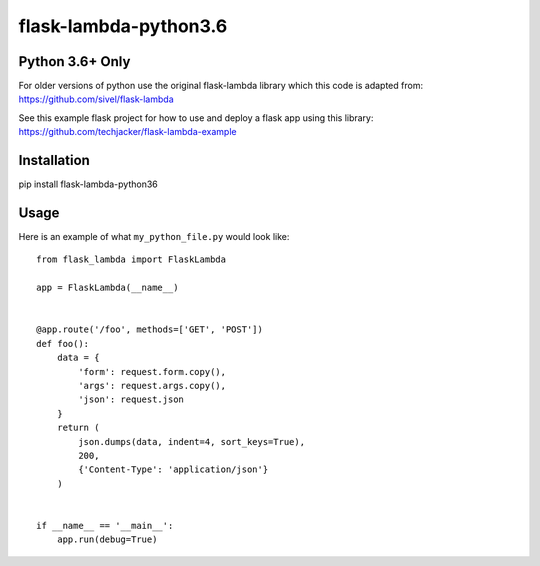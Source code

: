 flask-lambda-python3.6
============

**Python 3.6+ Only**
---------------

For older versions of python use the original flask-lambda library which this code is adapted from:
https://github.com/sivel/flask-lambda

See this example flask project for how to use and deploy a flask app using this library:
https://github.com/techjacker/flask-lambda-example


Installation
------------

pip install flask-lambda-python36


Usage
-----

Here is an example of what ``my_python_file.py`` would look like::

    from flask_lambda import FlaskLambda

    app = FlaskLambda(__name__)


    @app.route('/foo', methods=['GET', 'POST'])
    def foo():
        data = {
            'form': request.form.copy(),
            'args': request.args.copy(),
            'json': request.json
        }
        return (
            json.dumps(data, indent=4, sort_keys=True),
            200,
            {'Content-Type': 'application/json'}
        )


    if __name__ == '__main__':
        app.run(debug=True)

